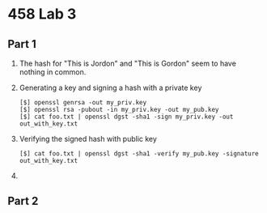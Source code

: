 #+OPTIONS: toc:nil
* 458 Lab 3
** Part 1
   1. The hash for "This is Jordon" and "This is Gordon" seem to have nothing in common.
   2. Generating a key and signing a hash with a private key
      
      #+BEGIN_SRC shell-script
	[$] openssl genrsa -out my_priv.key 
	[$] openssl rsa -pubout -in my_priv.key -out my_pub.key 
	[$] cat foo.txt | openssl dgst -sha1 -sign my_priv.key -out out_with_key.txt
      #+END_SRC
   3. Verifying the signed hash with public key
      
      #+BEGIN_SRC shell-script
	[$] cat foo.txt | openssl dgst -sha1 -verify my_pub.key -signature out_with_key.txt 
      #+END_SRC
   4. 
** Part 2
   

